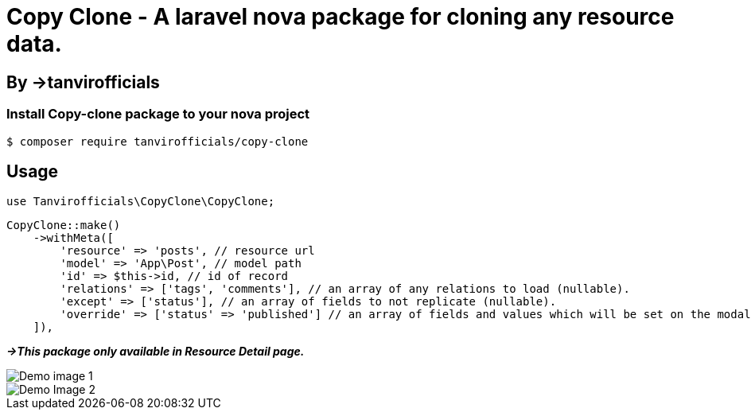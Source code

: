 # **Copy Clone - A laravel nova package for cloning any resource data.**

## By ->**tanvirofficials**

### Install Copy-clone package to your nova project
----
$ composer require tanvirofficials/copy-clone
----


## Usage  
----
use Tanvirofficials\CopyClone\CopyClone;
----

----
CopyClone::make()
    ->withMeta([
        'resource' => 'posts', // resource url
        'model' => 'App\Post', // model path
        'id' => $this->id, // id of record
        'relations' => ['tags', 'comments'], // an array of any relations to load (nullable).
        'except' => ['status'], // an array of fields to not replicate (nullable).
        'override' => ['status' => 'published'] // an array of fields and values which will be set on the modal after Cloning(nullable).
    ]),
----


*_->This package only available in Resource Detail page._*


image::https://live.staticflickr.com/65535/49708545392_ad103b785f_k.jpg[Demo image 1]

image::https://live.staticflickr.com/65535/49708545322_d5c6d7a5e3_k.jpg[Demo Image 2]


